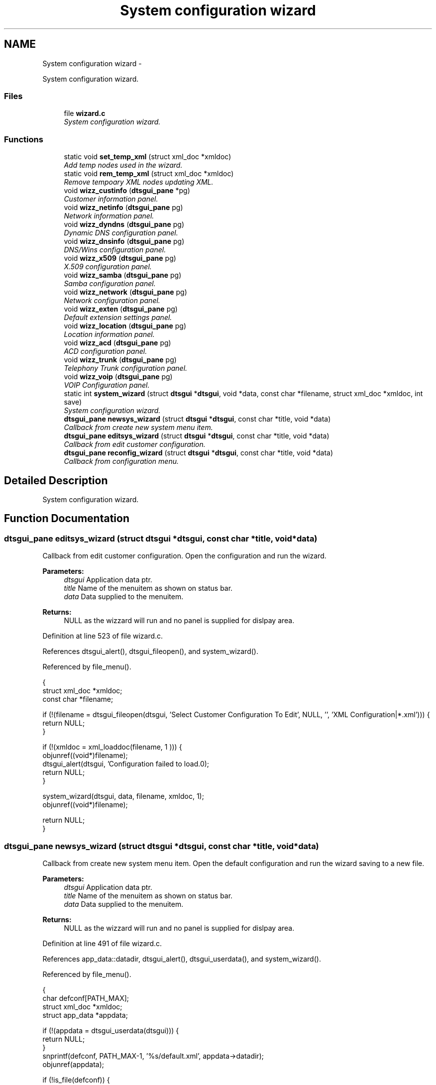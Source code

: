 .TH "System configuration wizard" 3 "Fri Oct 11 2013" "Version 0.00" "DTS Application wxWidgets GUI Library" \" -*- nroff -*-
.ad l
.nh
.SH NAME
System configuration wizard \- 
.PP
System configuration wizard\&.  

.SS "Files"

.in +1c
.ti -1c
.RI "file \fBwizard\&.c\fP"
.br
.RI "\fISystem configuration wizard\&. \fP"
.in -1c
.SS "Functions"

.in +1c
.ti -1c
.RI "static void \fBset_temp_xml\fP (struct xml_doc *xmldoc)"
.br
.RI "\fIAdd temp nodes used in the wizard\&. \fP"
.ti -1c
.RI "static void \fBrem_temp_xml\fP (struct xml_doc *xmldoc)"
.br
.RI "\fIRemove tempoary XML nodes updating XML\&. \fP"
.ti -1c
.RI "void \fBwizz_custinfo\fP (\fBdtsgui_pane\fP *pg)"
.br
.RI "\fICustomer information panel\&. \fP"
.ti -1c
.RI "void \fBwizz_netinfo\fP (\fBdtsgui_pane\fP pg)"
.br
.RI "\fINetwork information panel\&. \fP"
.ti -1c
.RI "void \fBwizz_dyndns\fP (\fBdtsgui_pane\fP pg)"
.br
.RI "\fIDynamic DNS configuration panel\&. \fP"
.ti -1c
.RI "void \fBwizz_dnsinfo\fP (\fBdtsgui_pane\fP pg)"
.br
.RI "\fIDNS/Wins configuration panel\&. \fP"
.ti -1c
.RI "void \fBwizz_x509\fP (\fBdtsgui_pane\fP pg)"
.br
.RI "\fIX\&.509 configuration panel\&. \fP"
.ti -1c
.RI "void \fBwizz_samba\fP (\fBdtsgui_pane\fP pg)"
.br
.RI "\fISamba configuration panel\&. \fP"
.ti -1c
.RI "void \fBwizz_network\fP (\fBdtsgui_pane\fP pg)"
.br
.RI "\fINetwork configuration panel\&. \fP"
.ti -1c
.RI "void \fBwizz_exten\fP (\fBdtsgui_pane\fP pg)"
.br
.RI "\fIDefault extension settings panel\&. \fP"
.ti -1c
.RI "void \fBwizz_location\fP (\fBdtsgui_pane\fP pg)"
.br
.RI "\fILocation information panel\&. \fP"
.ti -1c
.RI "void \fBwizz_acd\fP (\fBdtsgui_pane\fP pg)"
.br
.RI "\fIACD configuration panel\&. \fP"
.ti -1c
.RI "void \fBwizz_trunk\fP (\fBdtsgui_pane\fP pg)"
.br
.RI "\fITelephony Trunk configuration panel\&. \fP"
.ti -1c
.RI "void \fBwizz_voip\fP (\fBdtsgui_pane\fP pg)"
.br
.RI "\fIVOIP Configuration panel\&. \fP"
.ti -1c
.RI "static int \fBsystem_wizard\fP (struct \fBdtsgui\fP *\fBdtsgui\fP, void *data, const char *filename, struct xml_doc *xmldoc, int save)"
.br
.RI "\fISystem configuration wizard\&. \fP"
.ti -1c
.RI "\fBdtsgui_pane\fP \fBnewsys_wizard\fP (struct \fBdtsgui\fP *\fBdtsgui\fP, const char *title, void *data)"
.br
.RI "\fICallback from create new system menu item\&. \fP"
.ti -1c
.RI "\fBdtsgui_pane\fP \fBeditsys_wizard\fP (struct \fBdtsgui\fP *\fBdtsgui\fP, const char *title, void *data)"
.br
.RI "\fICallback from edit customer configuration\&. \fP"
.ti -1c
.RI "\fBdtsgui_pane\fP \fBreconfig_wizard\fP (struct \fBdtsgui\fP *\fBdtsgui\fP, const char *title, void *data)"
.br
.RI "\fICallback from configuration menu\&. \fP"
.in -1c
.SH "Detailed Description"
.PP 
System configuration wizard\&. 


.SH "Function Documentation"
.PP 
.SS "\fBdtsgui_pane\fP editsys_wizard (struct \fBdtsgui\fP *dtsgui, const char *title, void *data)"

.PP
Callback from edit customer configuration\&. Open the configuration and run the wizard\&. 
.PP
\fBParameters:\fP
.RS 4
\fIdtsgui\fP Application data ptr\&. 
.br
\fItitle\fP Name of the menuitem as shown on status bar\&. 
.br
\fIdata\fP Data supplied to the menuitem\&. 
.RE
.PP
\fBReturns:\fP
.RS 4
NULL as the wizzard will run and no panel is supplied for dislpay area\&. 
.RE
.PP

.PP
Definition at line 523 of file wizard\&.c\&.
.PP
References dtsgui_alert(), dtsgui_fileopen(), and system_wizard()\&.
.PP
Referenced by file_menu()\&.
.PP
.nf
                                                                                        {
    struct xml_doc *xmldoc;
    const char *filename;

    if (!(filename = dtsgui_fileopen(dtsgui, 'Select Customer Configuration To Edit', NULL, '', 'XML Configuration|*\&.xml'))) {
        return NULL;
    }

    if (!(xmldoc = xml_loaddoc(filename, 1  ))) {
        objunref((void*)filename);
        dtsgui_alert(dtsgui, 'Configuration failed to load\&.\n');
        return NULL;
    }

    system_wizard(dtsgui, data, filename, xmldoc, 1);
    objunref((void*)filename);

    return NULL;
}
.fi
.SS "\fBdtsgui_pane\fP newsys_wizard (struct \fBdtsgui\fP *dtsgui, const char *title, void *data)"

.PP
Callback from create new system menu item\&. Open the default configuration and run the wizard saving to a new file\&. 
.PP
\fBParameters:\fP
.RS 4
\fIdtsgui\fP Application data ptr\&. 
.br
\fItitle\fP Name of the menuitem as shown on status bar\&. 
.br
\fIdata\fP Data supplied to the menuitem\&. 
.RE
.PP
\fBReturns:\fP
.RS 4
NULL as the wizzard will run and no panel is supplied for dislpay area\&. 
.RE
.PP

.PP
Definition at line 491 of file wizard\&.c\&.
.PP
References app_data::datadir, dtsgui_alert(), dtsgui_userdata(), and system_wizard()\&.
.PP
Referenced by file_menu()\&.
.PP
.nf
                                                                                       {
    char defconf[PATH_MAX];
    struct xml_doc *xmldoc;
    struct app_data *appdata;

    if (!(appdata = dtsgui_userdata(dtsgui))) {
        return NULL;
    }
    snprintf(defconf, PATH_MAX-1, '%s/default\&.xml', appdata->datadir);
    objunref(appdata);

    if (!is_file(defconf)) {
        dtsgui_alert(dtsgui, 'Default configuration not found\&.\nCheck Installation\&.');
        return NULL;
    }

    if (!(xmldoc = xml_loaddoc(defconf, 1))) {
        dtsgui_alert(dtsgui, 'Default configuration failed to load\&.\nCheck Installation\&.');
        return NULL;
    }

    system_wizard(dtsgui, data, NULL, xmldoc, 1);
    return NULL;
}
.fi
.SS "\fBdtsgui_pane\fP reconfig_wizard (struct \fBdtsgui\fP *dtsgui, const char *title, void *data)"

.PP
Callback from configuration menu\&. Run the wizard on the current application XML document\&. 
.PP
\fBParameters:\fP
.RS 4
\fIdtsgui\fP Application data ptr\&. 
.br
\fItitle\fP Name of the menuitem as shown on status bar\&. 
.br
\fIdata\fP Data supplied to the menuitem\&. 
.RE
.PP
\fBReturns:\fP
.RS 4
NULL as the wizzard will run and no panel is supplied for dislpay area\&. 
.RE
.PP

.PP
Definition at line 550 of file wizard\&.c\&.
.PP
References app_getxmldoc(), and system_wizard()\&.
.PP
Referenced by config_menu()\&.
.PP
.nf
                                                                                  {
    struct xml_doc *xmldoc;

    if (!(xmldoc = app_getxmldoc(dtsgui))) {
        return NULL;
    }

    system_wizard(dtsgui, data, NULL, xmldoc, 0);
    return NULL;
}
.fi
.SS "static void rem_temp_xml (struct xml_doc *xmldoc)\fC [static]\fP"

.PP
Remove tempoary XML nodes updating XML\&. Update the XML document as required based on values set on these tempoary nones\&. 
.PP
\fBParameters:\fP
.RS 4
\fIxmldoc\fP XML document\&. 
.RE
.PP

.PP
Definition at line 122 of file wizard\&.c\&.
.PP
Referenced by system_wizard()\&.
.PP
.nf
                                                 {
    struct xml_search *xs;
    struct xml_node *xn, *xn2, *xn3;

    xs = xml_xpath(xmldoc, '/config/tmp/dcon', NULL);
    xn = xml_getfirstnode(xs, NULL);
    objunref(xs);

    xs = xml_xpath(xmldoc, '/config/FileServer', NULL);
    xn2 = xml_getfirstnode(xs, NULL);
    objunref(xs);

    if (xn && xn->value && !strcmp('1', xn->value)) {
        xml_setattr(xmldoc, xn2, 'homedir', 'U');
        xml_setattr(xmldoc, xn2, 'sharedir', 'S');
    } else {
        xml_setattr(xmldoc, xn2, 'homedir', '');
        xml_setattr(xmldoc, xn2, 'sharedir', '');
    }

    objunref(xn);
    objunref(xn2);

    xs = xml_xpath(xmldoc, '/config/tmp/extif', NULL);
    xn = xml_getfirstnode(xs, NULL);
    objunref(xs);

    xs = xml_xpath(xmldoc, '/config/IP/SysConf/Option[@option = 'External']', NULL);
    xn2 = xml_getfirstnode(xs, NULL);
    objunref(xs);

    xs = xml_xpath(xmldoc, '/config/IP/Dialup/Option[@option = 'Connection']', NULL);
    xn3 = xml_getfirstnode(xs, NULL);
    objunref(xs);

    if (!strcmp(xn->value, '3G') || !strcmp(xn->value, '3GIPW') || !strcmp(xn->value, 'Dialup') || !strcmp(xn->value, 'Leased')) {
        xml_modify(xmldoc, xn2, 'Dialup');
        xml_modify(xmldoc, xn3, xn->value);
    } else {
        xml_modify(xmldoc, xn2, xn->value);
        xml_modify(xmldoc, xn3, xml_getattr(xn, 'pppoe'));
    }
    objunref(xn);
    objunref(xn2);
    objunref(xn3);

    xs = xml_xpath(xmldoc, '/config/tmp', NULL);
    xn = xml_getfirstnode(xs, NULL);
    objunref(xs);
    xml_delete(xn);
    objunref(xn);
}
.fi
.SS "static void set_temp_xml (struct xml_doc *xmldoc)\fC [static]\fP"

.PP
Add temp nodes used in the wizard\&. The nodes added are compisite information used in the wizard and using a tempoary XML node simplifies the process\&. 
.PP
\fBParameters:\fP
.RS 4
\fIxmldoc\fP XML Document\&. 
.RE
.PP

.PP
Definition at line 41 of file wizard\&.c\&.
.PP
Referenced by system_wizard()\&.
.PP
.nf
                                                 {
    struct xml_search *xs;
    struct xml_node *xn, *xn2;
    const char *hdir, *sdir, *extif, *conn;
    int domc;

    xml_createpath(xmldoc, '/config/tmp/dcon');
    xml_createpath(xmldoc, '/config/tmp/extif');

    xs = xml_xpath(xmldoc, '/config/FileServer', NULL);
    xn = xml_getfirstnode(xs, NULL);
    objunref(xs);

    hdir = xml_getattr(xn, 'homedir');
    sdir = xml_getattr(xn, 'sharedir');

    if (hdir && sdir && strcmp(hdir, '') && strcmp(sdir, '')) {
        domc = 1;
    } else {
        domc = 0;
    }

    objunref(xn);

    xs = xml_xpath(xmldoc, '/config/tmp/dcon', NULL);
    xn = xml_getfirstnode(xs, NULL);
    objunref(xs);

    if (domc) {
        xml_modify(xmldoc, xn, '1');
    } else {
        xml_modify(xmldoc, xn, '0');
    }

    objunref(xn);

    xs = xml_xpath(xmldoc, '/config/tmp/extif', NULL);
    xn2 = xml_getfirstnode(xs, NULL);
    objunref(xs);

    xs = xml_xpath(xmldoc, '/config/IP/SysConf/Option[@option = 'External']', NULL);
    xn = xml_getfirstnode(xs, NULL);
    objunref(xs);

    extif = strdup(xn->value);
    xml_setattr(xmldoc, xn2, 'External', extif);
    objunref(xn);

    xs = xml_xpath(xmldoc, '/config/IP/Dialup/Option[@option = 'Connection']', NULL);
    xn = xml_getfirstnode(xs, NULL);
    objunref(xs);

    conn = strdup(xn->value);
    xml_setattr(xmldoc, xn2, 'Connection', conn);
    if (!strcmp(xn->value, 'ADSL')) {
        xml_modify(xmldoc, xn2, extif);
        xml_setattr(xmldoc, xn2, 'pppoe', 'ADSL');
    } else {
        if (!strcmp(extif, 'Dialup')) {
            xml_modify(xmldoc, xn2, conn);
        } else {
            xml_modify(xmldoc, xn2, extif);
        }
        xml_setattr(xmldoc, xn2, 'pppoe', 'Dialup');
    }
    objunref(xn);
    objunref(xn2);

    if (extif) {
        free((void*)extif);
    }
    if (conn) {
        free((void*)conn);
    }
}
.fi
.SS "static int system_wizard (struct \fBdtsgui\fP *dtsgui, void *data, const char *filename, struct xml_doc *xmldoc, intsave)\fC [static]\fP"

.PP
System configuration wizard\&. Run the system configuration wizard some values are added to the XML document tempoaraly and deleted when completed\&. 
.PP
\fBParameters:\fP
.RS 4
\fIdtsgui\fP Application data ptr\&. 
.br
\fIdata\fP User data from menuitem\&. 
.br
\fIfilename\fP Reference to the filename to write too if editing\&. 
.br
\fIxmldoc\fP XML document\&. 
.br
\fIsave\fP Non zero value if the filename should be saved too on completion\&. 
.RE
.PP
\fBReturns:\fP
.RS 4
Non zero on success\&. 
.RE
.PP
\fBTodo\fP
.RS 4
Add callback to \fBdtsgui_wizard_addpage()\fP to be called to configure the panel 
.RE
.PP
.PP
\fBRemarks:\fP
.RS 4
If no filename is supplied a save dialog is opened for the user to enter file to save too\&. 
.RE
.PP

.PP
Definition at line 408 of file wizard\&.c\&.
.PP
References dtsgui_confirm(), dtsgui_filesave(), dtsgui_newwizard(), dtsgui_runwizard(), dtsgui_wizard_addpage(), dtsgui_xmlpanel_update(), rem_temp_xml(), set_temp_xml(), wizz_acd(), wizz_custinfo(), wizz_dnsinfo(), wizz_dyndns(), wizz_exten(), wizz_location(), wizz_netinfo(), wizz_network(), wizz_samba(), wizz_trunk(), wizz_voip(), and wizz_x509()\&.
.PP
Referenced by editsys_wizard(), newsys_wizard(), and reconfig_wizard()\&.
.PP
.nf
                                                                                                                    {
    dtsgui_pane dp[12];
    struct dtsgui_wizard *twiz;
    const char *newfile;
    int res, cnt;

    set_temp_xml(xmldoc);

    twiz = dtsgui_newwizard(dtsgui, 'System Configuration Wizard');

    dp[0] = dtsgui_wizard_addpage(twiz, 'Customer Information', NULL, xmldoc);
    dp[1] = dtsgui_wizard_addpage(twiz, 'Network/IP Information', NULL, xmldoc);
    dp[2] = dtsgui_wizard_addpage(twiz, 'Dynamic DNS', NULL, xmldoc);
    dp[3] = dtsgui_wizard_addpage(twiz, 'DNS', NULL, xmldoc);
    dp[4] = dtsgui_wizard_addpage(twiz, 'X\&.509', NULL, xmldoc);
    dp[5] = dtsgui_wizard_addpage(twiz, 'Fileserver', NULL, xmldoc);
    dp[6] = dtsgui_wizard_addpage(twiz, 'Firewall', NULL, xmldoc);
    dp[7] = dtsgui_wizard_addpage(twiz, 'Extensions', NULL, xmldoc);
    dp[8] = dtsgui_wizard_addpage(twiz, 'PBX Setup', NULL, xmldoc);
    dp[9] = dtsgui_wizard_addpage(twiz, 'Attendant', NULL, xmldoc);
    dp[10] = dtsgui_wizard_addpage(twiz, 'Trunk Setup', NULL, xmldoc);
    dp[11] = dtsgui_wizard_addpage(twiz, 'Least Cost Routing', NULL, xmldoc);

    wizz_custinfo(dp[0]);
    wizz_netinfo(dp[1]);
    wizz_dyndns(dp[2]);
    wizz_dnsinfo(dp[3]);
    wizz_x509(dp[4]);
    wizz_samba(dp[5]);
    wizz_network(dp[6]);
    wizz_exten(dp[7]);
    wizz_location(dp[8]);
    wizz_acd(dp[9]);
    wizz_trunk(dp[10]);
    wizz_voip(dp[11]);

    res = dtsgui_runwizard(twiz);

    if (res) {
        cnt = sizeof(dp)/sizeof(dp[0])-1;
        for(; cnt >= 0;cnt--) {
            dtsgui_xmlpanel_update(dp[cnt]);
        }

        rem_temp_xml(xmldoc);

        if (!filename && save) {
            do {
                newfile = dtsgui_filesave(dtsgui, 'Save New Customer Config To File', NULL, 'newcustomer\&.xml', 'XML Configuration|*\&.xml');
            } while (!newfile && !dtsgui_confirm(dtsgui, 'No file selected !!!\nDo you want to continue (And loose settings)'));

            if (newfile) {
                xml_savefile(xmldoc, newfile, 1, 9);
                objunref((void*)newfile);
            }
        } else if (filename) {
            xml_savefile(xmldoc, filename, 1, 9);
        }
    } else {
        struct xml_search *xs = xml_xpath(xmldoc, '/config/tmp', NULL);
        struct xml_node *xn = xml_getfirstnode(xs, NULL);
        objunref(xs);
        xml_delete(xn);
        objunref(xn);
    }

    objunref(twiz);
    if (xmldoc) {
        objunref(xmldoc);
    }
    return res;
}
.fi
.SS "void wizz_acd (\fBdtsgui_pane\fPpg)"

.PP
ACD configuration panel\&. \fBParameters:\fP
.RS 4
\fIpg\fP Panel to configure\&. 
.RE
.PP

.PP
Definition at line 348 of file wizard\&.c\&.
.PP
References dtsgui_xmlcheckbox(), and dtsgui_xmltextbox()\&.
.PP
Referenced by system_wizard()\&.
.PP
.nf
                              {
    dtsgui_xmltextbox(pg, 'Queue Timeout Checked Every 18s', NULL, '/config/IP/VOIP/ASTDB', 'Option', 'option', 'AATimeout', NULL);
    dtsgui_xmltextbox(pg, 'Auto Attendant Mailbox/Forward On No Agent/Timeout', NULL, '/config/IP/VOIP/ASTDB', 'Option', 'option', 'AANext', NULL);
    dtsgui_xmltextbox(pg, 'IVR Delay Between Digits', NULL, '/config/IP/VOIP/ASTDB', 'Option', 'option', 'AADelay', NULL);
    dtsgui_xmlcheckbox(pg, 'Disable Default Auto Attendant Prompts', NULL, '1', '0', '/config/IP/VOIP/ASTDB', 'Option', 'option', 'AANOPROMPT', NULL);
    dtsgui_xmlcheckbox(pg, 'Music On Hold When Calling Reception', NULL, '1', '0', '/config/IP/VOIP/ASTDB', 'Option', 'option', 'AAMOH', NULL);
    dtsgui_xmlcheckbox(pg, 'Record Inbound Calls', NULL, '1', '0', '/config/IP/VOIP/ASTDB', 'Option', 'option', 'AAREC', NULL);
}
.fi
.SS "void wizz_custinfo (\fBdtsgui_pane\fP *pg)"

.PP
Customer information panel\&. \fBParameters:\fP
.RS 4
\fIpg\fP Panel to configure\&. 
.RE
.PP

.PP
Definition at line 177 of file wizard\&.c\&.
.PP
References dtsgui_xmltextbox(), and dtsgui_xmltextbox_multi()\&.
.PP
Referenced by customer_info(), and system_wizard()\&.
.PP
.nf
                                    {
    dtsgui_xmltextbox(pg, 'Customer Name', NULL, '/config/Customer', 'Option', 'option', 'Name', NULL);
    dtsgui_xmltextbox(pg, 'Contact Person', NULL, '/config/Customer', 'Option', 'option', 'Contact', NULL);
    dtsgui_xmltextbox(pg, 'Email Address', NULL, '/config/Customer', 'Option', 'option', 'Email', NULL);
    dtsgui_xmltextbox_multi(pg, 'Customer Address (Postal)', NULL, '/config/Customer', 'Option', 'option', 'Postal Addr', NULL);
    dtsgui_xmltextbox_multi(pg, 'Customer Address (Physical)', NULL, '/config/Customer', 'Option', 'option', 'Phys Addr', NULL);
    dtsgui_xmltextbox(pg, 'Customer Tel', NULL, '/config/Customer', 'Option', 'option', 'Tel', NULL);
    dtsgui_xmltextbox(pg, 'Customer Company ID', NULL, '/config/Customer', 'Option', 'option', 'ID', NULL);
    dtsgui_xmltextbox(pg, 'VAT No\&.', NULL, '/config/Customer', 'Option', 'option', 'VAT', NULL);
}
.fi
.SS "void wizz_dnsinfo (\fBdtsgui_pane\fPpg)"

.PP
DNS/Wins configuration panel\&. \fBParameters:\fP
.RS 4
\fIpg\fP Panel to configure\&. 
.RE
.PP

.PP
Definition at line 209 of file wizard\&.c\&.
.PP
References dtsgui_xmltextbox()\&.
.PP
Referenced by system_wizard()\&.
.PP
.nf
                                  {
    dtsgui_xmltextbox(pg, 'Primary DNS', NULL, '/config/IP/SysConf', 'Option', 'option', 'PrimaryDns', NULL);
    dtsgui_xmltextbox(pg, 'Secondary DNS', NULL, '/config/IP/SysConf', 'Option', 'option', 'SecondaryDns', NULL);
    dtsgui_xmltextbox(pg, 'Primary WINS', NULL, '/config/IP/SysConf', 'Option', 'option', 'PrimaryWins', NULL);
    dtsgui_xmltextbox(pg, 'Secondary WINS', NULL, '/config/IP/SysConf', 'Option', 'option', 'SecondaryWins', NULL);
    dtsgui_xmltextbox(pg, 'Primary MX', NULL, '/config/Email/Config', 'Option', 'option', 'MailExchange1', NULL);
    dtsgui_xmltextbox(pg, 'Secondary MX', NULL, '/config/Email/Config', 'Option', 'option', 'MailExchange2', NULL);
}
.fi
.SS "void wizz_dyndns (\fBdtsgui_pane\fPpg)"

.PP
Dynamic DNS configuration panel\&. \fBParameters:\fP
.RS 4
\fIpg\fP Panel to configure\&. 
.RE
.PP

.PP
Definition at line 201 of file wizard\&.c\&.
.PP
References dtsgui_xmltextbox()\&.
.PP
Referenced by system_wizard()\&.
.PP
.nf
                                 {
    dtsgui_xmltextbox(pg, 'Dynamic DNS Server', NULL, '/config/DNS/Config', 'Option', 'option', 'DynServ', NULL);
    dtsgui_xmltextbox(pg, 'Dynamic DNS Zone', NULL, '/config/DNS/Config', 'Option', 'option', 'DynZone', NULL);
    dtsgui_xmltextbox(pg, 'Dynamic DNS KEY', NULL, '/config/DNS/Config', 'Option', 'option', 'DynKey', NULL);
}
.fi
.SS "void wizz_exten (\fBdtsgui_pane\fPpg)"

.PP
Default extension settings panel\&. \fBParameters:\fP
.RS 4
\fIpg\fP Panel to configure\&. 
.RE
.PP

.PP
Definition at line 260 of file wizard\&.c\&.
.PP
References dtsgui_listbox_add(), dtsgui_xmlcheckbox(), dtsgui_xmllistbox(), dtsgui_xmltextbox(), listitem::name, and listitem::value\&.
.PP
Referenced by system_wizard()\&.
.PP
.nf
                                {
    struct form_item *ilist;
    struct listitem cos[] = {{'Internal Extensions', '0'},
                             {'Local PSTN', '1'},
                             {'Long Distance PSTN', '2'},
                             {'Cellular', '3'},
                             {'Premium', '4'},
                             {'International', '5'}};

    int cnt;

    ilist = dtsgui_xmllistbox(pg, 'Default Extension Permision', NULL, '/config/IP/VOIP/ASTDB', 'Option', 'option', 'Context', NULL);
    for(cnt=0;cnt <= 5; cnt++) {
        dtsgui_listbox_add(ilist, cos[cnt]\&.name, cos[cnt]\&.value);
    }
    objunref(ilist);

    ilist = dtsgui_xmllistbox(pg, 'Default Auth Extension Permision', NULL, '/config/IP/VOIP/ASTDB', 'Option', 'option', 'AuthContext', NULL);
    for(cnt=0;cnt <= 5; cnt++) {
        dtsgui_listbox_add(ilist, cos[cnt]\&.name, cos[cnt]\&.value);
    }
    objunref(ilist);

    ilist = dtsgui_xmllistbox(pg, 'Default After Hours Extension Permision', NULL, '/config/IP/VOIP/ASTDB', 'Option', 'option', 'DEFALOCK', NULL);
    for(cnt=0;cnt <= 5; cnt++) {
        dtsgui_listbox_add(ilist, cos[cnt]\&.name, cos[cnt]\&.value);
    }
    objunref(ilist);

    ilist = dtsgui_xmllistbox(pg, 'Snom Network Port Config', NULL, '/config/IP/VOIP/ASTDB', 'Option', 'option', 'SnomNet', NULL);
    dtsgui_listbox_add(ilist, '100Mb/s Full Duplex', '100full');
    dtsgui_listbox_add(ilist, '100Mb/s Half Duplex', '100half');
    dtsgui_listbox_add(ilist, '10Mb/s Full Duplex', '10full');
    dtsgui_listbox_add(ilist, '10Mb/s Half Duplex', '10half');
    dtsgui_listbox_add(ilist, 'Auto', 'auto');
    objunref(ilist);

    dtsgui_xmltextbox(pg, 'Voip Vlan Interface', NULL, '/config/IP/VOIP/ASTDB', 'Option', 'option', 'AutoVLAN', NULL);
    dtsgui_xmltextbox(pg, 'Default Extension Prefix', NULL, '/config/IP/VOIP/ASTDB', 'Option', 'option', 'DefaultPrefix', NULL);
    dtsgui_xmltextbox(pg, 'Auto Config Start', NULL, '/config/IP/VOIP/ASTDB', 'Option', 'option', 'AutoStart', NULL);
    dtsgui_xmltextbox(pg, 'Auto Config End', NULL, '/config/IP/VOIP/ASTDB', 'Option', 'option', 'AutoEnd', NULL);
    dtsgui_xmltextbox(pg, 'Default Ring Timeout', NULL, '/config/IP/VOIP/ASTDB', 'Option', 'option', 'Timeout', NULL);
    dtsgui_xmlcheckbox(pg, 'Require Authorization', NULL, '1', '0', '/config/IP/VOIP/ASTDB', 'Option', 'option', 'AutoAuth', NULL);
    dtsgui_xmlcheckbox(pg, 'Lock Snom Phone Settings', NULL, '1', '0', '/config/IP/VOIP/ASTDB', 'Option', 'option', 'AutoLock', NULL);
    dtsgui_xmlcheckbox(pg, 'Enable Voice Mail', NULL, '0', '1', '/config/IP/VOIP/ASTDB', 'Option', 'option', 'DEFNOVMAIL', NULL);
    dtsgui_xmlcheckbox(pg, 'Enable Call Logging', NULL, '1', '0', '/config/IP/VOIP/ASTDB', 'Option', 'option', 'DEFRECORD', NULL);
    dtsgui_xmlcheckbox(pg, 'Require Extension Number With PIN', NULL, '1', '0', '/config/IP/VOIP/ASTDB', 'Option', 'option', 'ADVPIN', NULL);
}
.fi
.SS "void wizz_location (\fBdtsgui_pane\fPpg)"

.PP
Location information panel\&. \fBParameters:\fP
.RS 4
\fIpg\fP Panel to configure\&. 
.RE
.PP

.PP
Definition at line 311 of file wizard\&.c\&.
.PP
References dtsgui_listbox_add(), dtsgui_xmlcheckbox(), dtsgui_xmllistbox(), and dtsgui_xmltextbox()\&.
.PP
Referenced by system_wizard()\&.
.PP
.nf
                                   {
    struct form_item *ilist;

    dtsgui_xmltextbox(pg, 'Local Area Code', NULL, '/config/IP/VOIP/ASTDB', 'Option', 'option', 'AreaCode', NULL);
    dtsgui_xmltextbox(pg, 'Local Extension Prefix', NULL, '/config/IP/VOIP/ASTDB', 'Option', 'option', 'ExCode', NULL);

    ilist = dtsgui_xmllistbox(pg, 'ISDN PRI Framing [T1-E1]', NULL, '/config/IP/VOIP/ASTDB', 'Option', 'option', 'PRIframing', NULL);
    dtsgui_listbox_add(ilist, 'ccs - esf', 'ccs');
    dtsgui_listbox_add(ilist, 'cas - d4/Superframe', 'cas');
    objunref(ilist);

    ilist = dtsgui_xmllistbox(pg, 'ISDN PRI Coding [T1-E1]', NULL, '/config/IP/VOIP/ASTDB', 'Option', 'option', 'PRIcoding', NULL);
    dtsgui_listbox_add(ilist, 'hdb3 - b8zs', 'hdb3');
    dtsgui_listbox_add(ilist, 'ami', 'ami');
    objunref(ilist);

    ilist = dtsgui_xmllistbox(pg, 'Line Build Out', NULL, '/config/IP/VOIP/ASTDB', 'Option', 'option', 'PRIlbo', NULL);
    dtsgui_listbox_add(ilist, '0 db (CSU) / 0-133 feet (DSX-1)', '0');
    dtsgui_listbox_add(ilist, '133-266 feet (DSX-1)', '1');
    dtsgui_listbox_add(ilist, '266-399 feet (DSX-1)', '2');
    dtsgui_listbox_add(ilist, '399-533 feet (DSX-1)', '3');
    dtsgui_listbox_add(ilist, '533-655 feet (DSX-1)', '4');
    dtsgui_listbox_add(ilist, '-7\&.5db (CSU)', '5');
    dtsgui_listbox_add(ilist, '-15db (CSU)', '6');
    dtsgui_listbox_add(ilist, '-22\&.5db (CSU)', '7');
    objunref(ilist);

    dtsgui_xmlcheckbox(pg, 'Calls To Internal Extensions Follow Forward Rules', NULL, '1', '0', 'the /config/IP/VOIP/ASTDB', 'Option', 'option', 'LocalFwd', NULL);
    dtsgui_xmlcheckbox(pg, 'Hangup Calls To Unknown Numbers/DDI', NULL, '1', '0', '/config/IP/VOIP/ASTDB', 'Option', 'option', 'UNKDEF', NULL);
    dtsgui_xmlcheckbox(pg, 'ISDN BRI Immeadiate Routeing (No MSN/DDI)', NULL, '1', '0', '/config/IP/VOIP/ASTDB', 'Option', 'option', 'mISDNimm', NULL);
    dtsgui_xmlcheckbox(pg, 'ISDN BRI Use Round Robin Routing', NULL, '1', '0', '/config/IP/VOIP/ASTDB', 'Option', 'option', 'mISDNrr', NULL);
    dtsgui_xmlcheckbox(pg, 'ISDN Allow Automatic Setting Of CLI (DDI Required)', NULL, '1', '0', '/config/IP/VOIP/ASTDB', 'Option', 'option', 'AutoCLI', NULL);
    dtsgui_xmlcheckbox(pg, 'ISDN PRI CRC4 Checking (E1 Only)', NULL, '1', '0', '/config/IP/VOIP/ASTDB', 'Option', 'option', 'PRIcrc4', NULL);
}
.fi
.SS "void wizz_netinfo (\fBdtsgui_pane\fPpg)"

.PP
Network information panel\&. \fBParameters:\fP
.RS 4
\fIpg\fP Panel to configure\&. 
.RE
.PP

.PP
Definition at line 190 of file wizard\&.c\&.
.PP
References dtsgui_xmltextbox()\&.
.PP
Referenced by system_wizard()\&.
.PP
.nf
                                  {
    dtsgui_xmltextbox(pg, 'IPv4 Address', NULL, '/config/IP/Interfaces/Interface[/config/IP/SysConf/Option[@option = 'Internal'] = \&.]', NULL, NULL, NULL, 'ipaddr');
    dtsgui_xmltextbox(pg, 'IPv4 Subnet Length', NULL, '/config/IP/Interfaces/Interface[/config/IP/SysConf/Option[@option = 'Internal'] = \&.]', NULL, NULL, NULL, 'subnet');
    dtsgui_xmltextbox(pg, 'Domain Name', NULL, '/config/DNS/Config', 'Option', 'option', 'Domain', NULL);
    dtsgui_xmltextbox(pg, 'Default Gateway', NULL, '/config/IP/SysConf', 'Option', 'option', 'Nexthop', NULL);
    dtsgui_xmltextbox(pg, 'SMTP Gateway', NULL, '/config/Email/Config', 'Option', 'option', 'Smarthost', NULL);
    dtsgui_xmltextbox(pg, 'NTP Server', NULL, '/config/IP/SysConf', 'Option', 'option', 'NTPServer', NULL);
}
.fi
.SS "void wizz_network (\fBdtsgui_pane\fPpg)"

.PP
Network configuration panel\&. \fBParameters:\fP
.RS 4
\fIpg\fP Panel to configure\&. 
.RE
.PP

.PP
Definition at line 242 of file wizard\&.c\&.
.PP
References dtsgui_listbox_add(), dtsgui_xmlcheckbox(), dtsgui_xmlcombobox(), and dtsgui_xmltextbox()\&.
.PP
Referenced by system_wizard()\&.
.PP
.nf
                                  {
    struct form_item *ilist;

    ilist = dtsgui_xmlcombobox(pg, 'External Interface', NULL, '/config/tmp', 'extif', NULL, NULL, NULL);
    dtsgui_listbox_add(ilist, 'br0', 'br0');
    dtsgui_listbox_add(ilist, 'ethB', 'ethB');
    dtsgui_listbox_add(ilist, 'br0\&.100', 'br0\&.100');
    dtsgui_listbox_add(ilist, '3G', '3G');
    objunref(ilist);
    dtsgui_xmlcheckbox(pg, 'External Device Is PPPoE', NULL, 'ADSL', 'Dialup', '/config/tmp', 'extif', NULL, NULL, 'pppoe');
    dtsgui_xmltextbox(pg, 'Number/Service/APN', NULL, '/config/IP/Dialup', 'Option', 'option', 'Number', NULL);
    dtsgui_xmltextbox(pg, 'Username', NULL, '/config/IP/Dialup', 'Option', 'option', 'Username', NULL);
    dtsgui_xmltextbox(pg, 'Password', NULL, '/config/IP/Dialup', 'Option', 'option', 'Password', NULL);
    dtsgui_xmltextbox(pg, 'MTU', NULL, '/config/IP/Dialup', 'Option', 'option', 'MTU', NULL);
}
.fi
.SS "void wizz_samba (\fBdtsgui_pane\fPpg)"

.PP
Samba configuration panel\&. \fBParameters:\fP
.RS 4
\fIpg\fP Panel to configure\&. 
.RE
.PP

.PP
Definition at line 232 of file wizard\&.c\&.
.PP
References dtsgui_xmlcheckbox(), and dtsgui_xmltextbox()\&.
.PP
Referenced by system_wizard()\&.
.PP
.nf
                                {
    dtsgui_xmltextbox(pg, 'Workgroup/Domain', NULL, '/config/FileServer/Setup', 'Option', 'option', 'Domain', NULL);
    dtsgui_xmltextbox(pg, 'Aliases', NULL, '/config/FileServer/Config', 'Option', 'option', 'netbios name', NULL);
    dtsgui_xmltextbox(pg, 'Domain Controllers', NULL, '/config/FileServer/Setup', 'Option', 'option', 'ADSServer', NULL);
    dtsgui_xmltextbox(pg, 'Realm [If Joining ADS]', NULL, '/config/FileServer/Setup', 'Option', 'option', 'ADSRealm', NULL);
    dtsgui_xmlcheckbox(pg, 'Domain Controller', NULL, '1', '0', '/config/tmp', 'dcon', NULL, NULL, NULL);
}
.fi
.SS "void wizz_trunk (\fBdtsgui_pane\fPpg)"

.PP
Telephony Trunk configuration panel\&. \fBParameters:\fP
.RS 4
\fIpg\fP Panel to configure\&. 
.RE
.PP

.PP
Definition at line 359 of file wizard\&.c\&.
.PP
References dtsgui_listbox_add(), dtsgui_xmlcheckbox(), dtsgui_xmllistbox(), and dtsgui_xmltextbox()\&.
.PP
Referenced by system_wizard()\&.
.PP
.nf
                                {
    struct form_item *ilist;

    ilist = dtsgui_xmllistbox(pg, 'Primary Trunk', NULL, NULL, NULL, NULL, NULL, NULL);
    dtsgui_listbox_add(ilist, 'None', NULL);
    dtsgui_listbox_add(ilist, 'ISDN PRI', NULL);
    dtsgui_listbox_add(ilist, 'ISDN BRI', NULL);
    dtsgui_listbox_add(ilist, 'Analogue', NULL);
    objunref(ilist);

    dtsgui_xmltextbox(pg, 'No\&. Of Trunk Ports', NULL, NULL, NULL, NULL, NULL, NULL);
    ilist = dtsgui_xmllistbox(pg, 'Gateway Trunk', NULL, NULL, NULL, NULL, NULL,NULL);
    dtsgui_listbox_add(ilist, 'None', NULL);
    dtsgui_listbox_add(ilist, 'ISDN PRI', NULL);
    dtsgui_listbox_add(ilist, 'ISDN BRI', NULL);
    dtsgui_listbox_add(ilist, 'Analogue', NULL);
    objunref(ilist);

    dtsgui_xmltextbox(pg, 'No\&. Of Gateway Ports', NULL, NULL, NULL, NULL, NULL, NULL);
    dtsgui_xmlcheckbox(pg, 'Extensions Are On Gateway By Default', NULL, '1', '0', '/config/IP/VOIP/ASTDB', 'Option', 'option', 'REMDEF', NULL);
}
.fi
.SS "void wizz_voip (\fBdtsgui_pane\fPpg)"

.PP
VOIP Configuration panel\&. \fBParameters:\fP
.RS 4
\fIpg\fP Panel to configure\&. 
.RE
.PP

.PP
Definition at line 383 of file wizard\&.c\&.
.PP
References dtsgui_listbox_add(), dtsgui_xmlcheckbox(), and dtsgui_xmllistbox()\&.
.PP
Referenced by system_wizard()\&.
.PP
.nf
                               {
    struct form_item *ilist;

    ilist = dtsgui_xmllistbox(pg, 'Protocol', NULL, '/config/IP', 'VOIP', NULL, NULL, 'protocol');
    dtsgui_listbox_add(ilist, 'SIP', 'SIP');
    dtsgui_listbox_add(ilist, 'IAX2', 'IAX2');
    objunref(ilist);

    dtsgui_xmlcheckbox(pg, 'Use DTMF INFO (SIP)', NULL, 'info', 'rfc2833', '/config/IP', 'VOIP', NULL, NULL, 'dtmf');
    dtsgui_xmlcheckbox(pg, 'Use SRTP (SIP)', NULL, 'true', 'false', '/config/IP', 'VOIP', NULL, NULL, 'srtp');
    dtsgui_xmlcheckbox(pg, 'Use From User (SIP [Disables Sending CLI])', NULL, 'true', 'false', '/config/IP', 'VOIP', NULL, NULL, 'fromuser');
    dtsgui_xmlcheckbox(pg, 'Disable Video', NULL, 'true', 'false', '/config/IP', 'VOIP', NULL, NULL, 'novideo');
    dtsgui_xmlcheckbox(pg, 'Register To Server', NULL, 'true', 'false', '/config/IP', 'VOIP', NULL, NULL, 'register');
}
.fi
.SS "void wizz_x509 (\fBdtsgui_pane\fPpg)"

.PP
X\&.509 configuration panel\&. \fBParameters:\fP
.RS 4
\fIpg\fP Panel to configure\&. 
.RE
.PP

.PP
Definition at line 220 of file wizard\&.c\&.
.PP
References dtsgui_xmltextbox()\&.
.PP
Referenced by system_wizard()\&.
.PP
.nf
                               {
    dtsgui_xmltextbox(pg, 'Country Code', NULL, '/config/X509', 'Option', 'option', 'Country', NULL);
    dtsgui_xmltextbox(pg, 'Province/State', NULL, '/config/X509', 'Option', 'option', 'State', NULL);
    dtsgui_xmltextbox(pg, 'City', NULL, '/config/X509', 'Option', 'option', 'City', NULL);
    dtsgui_xmltextbox(pg, 'Company', NULL, '/config/X509', 'Option', 'option', 'Company', NULL);
    dtsgui_xmltextbox(pg, 'Division', NULL, '/config/X509', 'Option', 'option', 'Division', NULL);
    dtsgui_xmltextbox(pg, 'Name', NULL, '/config/X509', 'Option', 'option', 'Name', NULL);
    dtsgui_xmltextbox(pg, 'Email', NULL, '/config/X509', 'Option', 'option', 'Email', NULL);
}
.fi
.SH "Author"
.PP 
Generated automatically by Doxygen for DTS Application wxWidgets GUI Library from the source code\&.
